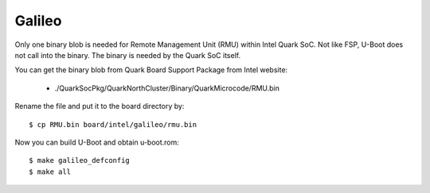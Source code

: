 .. SPDX-License-Identifier: GPL-2.0+
.. sectionauthor:: Bin Meng <bmeng.cn@gmail.com>

Galileo
=======

Only one binary blob is needed for Remote Management Unit (RMU) within Intel
Quark SoC. Not like FSP, U-Boot does not call into the binary. The binary is
needed by the Quark SoC itself.

You can get the binary blob from Quark Board Support Package from Intel website:

   * ./QuarkSocPkg/QuarkNorthCluster/Binary/QuarkMicrocode/RMU.bin

Rename the file and put it to the board directory by::

   $ cp RMU.bin board/intel/galileo/rmu.bin

Now you can build U-Boot and obtain u-boot.rom::

   $ make galileo_defconfig
   $ make all

